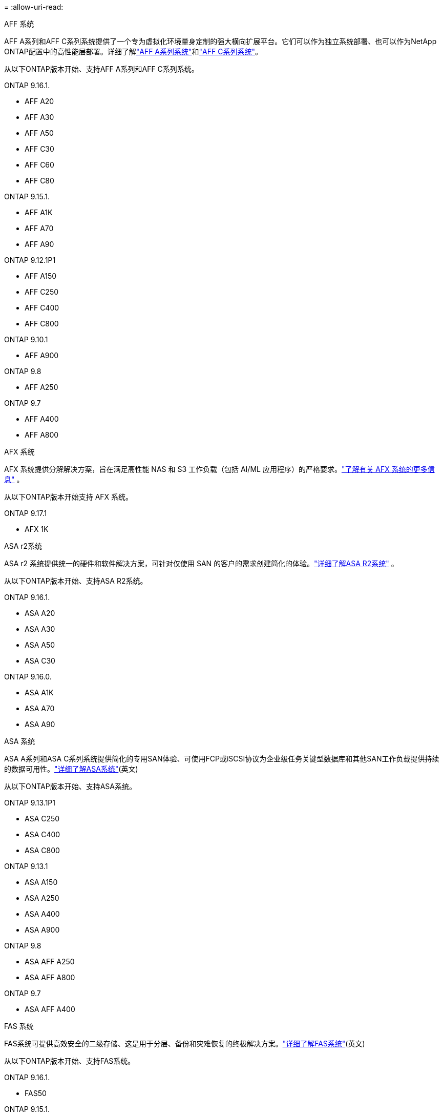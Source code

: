 = 
:allow-uri-read: 


[role="tabbed-block"]
====
.AFF 系统
--
AFF A系列和AFF C系列系统提供了一个专为虚拟化环境量身定制的强大横向扩展平台。它们可以作为独立系统部署、也可以作为NetApp ONTAP配置中的高性能层部署。详细了解link:https://www.netapp.com/aff-a-series/["AFF A系列系统"]和link:https://www.netapp.com/aff-c-series/["AFF C系列系统"]。

从以下ONTAP版本开始、支持AFF A系列和AFF C系列系统。

ONTAP 9.16.1.::
+
--
* AFF A20
* AFF A30
* AFF A50
* AFF C30
* AFF C60
* AFF C80


--
ONTAP 9.15.1.::
+
--
* AFF A1K
* AFF A70
* AFF A90


--
ONTAP 9.12.1P1::
+
--
* AFF A150
* AFF C250
* AFF C400
* AFF C800


--
ONTAP 9.10.1::
+
--
* AFF A900


--
ONTAP 9.8::
+
--
* AFF A250


--
ONTAP 9.7::
+
--
* AFF A400
* AFF A800


--


--
.AFX 系统
--
AFX 系统提供分解解决方案，旨在满足高性能 NAS 和 S3 工作负载（包括 AI/ML 应用程序）的严格要求。link:https://docs.netapp.com/us-en/ontap-afx/get-started/ontap-afx-storage.html["了解有关 AFX 系统的更多信息"^] 。

从以下ONTAP版本开始支持 AFX 系统。

ONTAP 9.17.1::
+
--
* AFX 1K


--


--
.ASA r2系统
--
ASA r2 系统提供统一的硬件和软件解决方案，可针对仅使用 SAN 的客户的需求创建简化的体验。link:https://docs.netapp.com/us-en/asa-r2/get-started/learn-about.html["详细了解ASA R2系统"^] 。

从以下ONTAP版本开始、支持ASA R2系统。

ONTAP 9.16.1.::
+
--
* ASA A20
* ASA A30
* ASA A50
* ASA C30


--
ONTAP 9.16.0.::
+
--
* ASA A1K
* ASA A70
* ASA A90


--


--
.ASA 系统
--
ASA A系列和ASA C系列系统提供简化的专用SAN体验、可使用FCP或iSCSI协议为企业级任务关键型数据库和其他SAN工作负载提供持续的数据可用性。link:https://www.netapp.com/asa/["详细了解ASA系统"](英文)

从以下ONTAP版本开始、支持ASA系统。

ONTAP 9.13.1P1::
+
--
* ASA C250
* ASA C400
* ASA C800


--
ONTAP 9.13.1::
+
--
* ASA A150
* ASA A250
* ASA A400
* ASA A900


--
ONTAP 9.8::
+
--
* ASA AFF A250
* ASA AFF A800


--
ONTAP 9.7::
+
--
* ASA AFF A400


--


--
.FAS 系统
--
FAS系统可提供高效安全的二级存储、这是用于分层、备份和灾难恢复的终极解决方案。link:https://www.netapp.com/data-storage/fas/["详细了解FAS系统"](英文)

从以下ONTAP版本开始、支持FAS系统。

ONTAP 9.16.1.::
+
--
* FAS50


--
ONTAP 9.15.1.::
+
--
* FAS70
* FAS90


--
ONTAP 9.13.1::
+
--
* FAS2820


--
ONTAP 9.11.1::
+
--
* FAS9500


--
ONTAP 9.10.1P3::
+
--
* FAS9500


--
ONTAP 9.7::
+
--
* FAS2750
* FAS8300
* FAS8700


--


--
.驱动器架
--
驱动器架专为NetApp AFF、AFX、 ASA和FAS系统设计，有助于提供您的数字化转型所需的性能、弹性和灵活性。

从以下ONTAP版本开始提供驱动器架。

ONTAP 9.17.1::
+
--
* 适用于 AFX 系统的 NSX224 架子


--
ONTAP 9.16.1.::
+
--
* 适用于 SAS-3 架的 DCM3
* 具有NSM100B模块的NS224


--
ONTAP 9.6:: 具有NSM100模块的NS224磁盘架


--
====